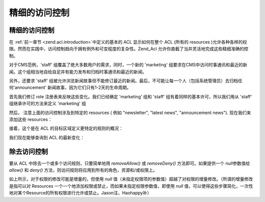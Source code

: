 .. _zend.acl.refining:

精细的访问控制
=======

.. _zend.acl.refining.precise:

精细的访问控制
-------

在 :ref:`前一章节 <zend.acl.introduction>`\ 中定义的基本的 ACL 显示如何在整个 ACL (所有的
resources
)允许各种各样的权限。然而在实践中，访问控制趋向于拥有例外和可变程度的复杂性。Zend_Acl
允许你直截了当并灵活地完成这些精细准确的控制。

对于CMS范例，'staff' 组覆盖了绝大多数用户的需求，同时，一个新的 'marketing'
组要求在CMS中访问时事通讯和最近的新闻。这个组相当地自给自足并有能力发布和归档时事通讯和最近的新闻。

另外，还要求 'staff'
组被允许浏览新闻故事但不能修订最近的新闻。最后，不可能让每一个人（包括系统管理员）去归档任何'announcement'
新闻故事，因为它们只有1-2天的生命周期。

首先我们修订 role 注册表来反映这些变化。我们已经确定 'marketing' 组和 'staff'
组有着同样的基本许可，所以我们用从 'staff' 组继承许可的方法来定义 'marketing' 组

.. code-block::
   :linenos:

   // 新 marketing 组从 staff 组继承许可
   $acl->addRole(new Zend_Acl_Role('marketing'), 'staff');


然后， 注意上面的访问控制涉及到特定的 resources ( 例如 "newsletter", "latest news",
"announcement news"). 现在我们来添加这些 resources：

.. code-block::
   :linenos:

   // Create Resources for the rules

   // newsletter
   $acl->add(new Zend_Acl_Resource('newsletter'));

   // news
   $acl->add(new Zend_Acl_Resource('news'));

   // latest news
   $acl->add(new Zend_Acl_Resource('latest'), 'news');

   // announcement news
   $acl->add(new Zend_Acl_Resource('announcement'), 'news');


接着，这个是在 ACL 的目标区域定义更特定的规则的概况：

.. code-block::
   :linenos:

   // Marketing must be able to publish and archive newsletters and the
   // latest news
   $acl->allow('marketing',
               array('newsletter', 'latest'),
               array('publish', 'archive'));

   // Staff (和 marketing, 通过继承), 禁止修订 latest news
   $acl->deny('staff', 'latest', 'revise');

   // Everyone (包括 administrators) 禁止归档 news announcements
   $acl->deny(null, 'announcement', 'archive');


我们现在能够查询到 ACL 的最新变化：

.. code-block::
   :linenos:

   echo $acl->isAllowed('staff', 'newsletter', 'publish') ?
        "allowed" : "denied";
   // denied

   echo $acl->isAllowed('marketing', 'newsletter', 'publish') ?
        "allowed" : "denied";
   // allowed

   echo $acl->isAllowed('staff', 'latest', 'publish') ?
        "allowed" : "denied";
   // denied

   echo $acl->isAllowed('marketing', 'latest', 'publish') ?
        "allowed" : "denied";
   // allowed

   echo $acl->isAllowed('marketing', 'latest', 'archive') ?
        "allowed" : "denied";
   // allowed

   echo $acl->isAllowed('marketing', 'latest', 'revise') ?
        "allowed" : "denied";
   // denied

   echo $acl->isAllowed('editor', 'announcement', 'archive') ?
        "allowed" : "denied";
   // denied

   echo $acl->isAllowed('administrator', 'announcement', 'archive') ?
        "allowed" : "denied";
   // denied


.. _zend.acl.refining.removing:

除去访问控制
------

要从 ACL 中除去一个或多个访问规则，只要简单地用 *removeAllow()* 或 *removeDeny()*
方法即可。如果提供一个 *null*\ 参数值给 *allow()* 和 *deny()*
方法，则访问规则将应用到所有的角色，资源和/或权限上。

.. code-block::
   :linenos:

   // 除去 “禁止 staff 修订最近的新闻”(和marketing, 由于继承的原因)
   //（等于允许staff修订最近的新闻 Jason注）
   $acl->removeDeny('staff', 'latest', 'revise');

   echo $acl->isAllowed('marketing', 'latest', 'revise') ?
        "allowed" : "denied";
   // allowed

   // Remove the allowance of publishing and archiving newsletters to
   // marketing
   $acl->removeAllow('marketing',
                     'newsletter',
                     array('publish', 'archive'));

   echo $acl->isAllowed('marketing', 'newsletter', 'publish') ?
        "allowed" : "denied";
   // denied

   echo $acl->isAllowed('marketing', 'newsletter', 'archive') ?
        "allowed" : "denied";
   // denied


如上所示，对于权限的修改可能是增量的，但使用 *null*
值（未指定权限项的参数值）超越了对权限的增量修改。（所谓的增量修改是指可以对
Resources 一个一个地添加权限或禁止，而如果未指定权限参数值，即使用 *null*
值，可以使得这些步骤简化，一次性地对某个Resource的所有权限进行允许或禁止。Jason注，Haohappy补）

.. code-block::
   :linenos:

   // 允许 marketing 对 latest news 有所有的许可
   $acl->allow('marketing', 'latest');

   echo $acl->isAllowed('marketing', 'latest', 'publish') ?
        "allowed" : "denied";
   // allowed

   echo $acl->isAllowed('marketing', 'latest', 'archive') ?
        "allowed" : "denied";
   // allowed

   echo $acl->isAllowed('marketing', 'latest', 'anything') ?
        "allowed" : "denied";
   // allowed



